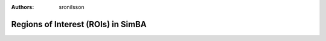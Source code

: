 :Authors: - sronilsson

Regions of Interest (ROIs) in SimBA
==========================================================

.. mdinclude:: ../roi_tutorial_new_2025.md